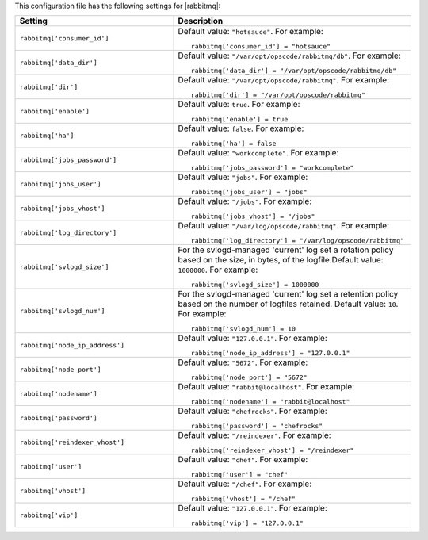 .. The contents of this file may be included in multiple topics.
.. This file should not be changed in a way that hinders its ability to appear in multiple documentation sets.


This configuration file has the following settings for |rabbitmq|:

.. list-table::
   :widths: 200 300
   :header-rows: 1

   * - Setting
     - Description
   * - ``rabbitmq['consumer_id']``
     - Default value: ``"hotsauce"``. For example:
       ::

          rabbitmq['consumer_id'] = "hotsauce"

   * - ``rabbitmq['data_dir']``
     - Default value: ``"/var/opt/opscode/rabbitmq/db"``. For example:
       ::

          rabbitmq['data_dir'] = "/var/opt/opscode/rabbitmq/db"

   * - ``rabbitmq['dir']``
     - Default value: ``"/var/opt/opscode/rabbitmq"``. For example:
       ::

          rabbitmq['dir'] = "/var/opt/opscode/rabbitmq"

   * - ``rabbitmq['enable']``
     - Default value: ``true``. For example:
       ::

          rabbitmq['enable'] = true

   * - ``rabbitmq['ha']``
     - Default value: ``false``. For example:
       ::

          rabbitmq['ha'] = false

   * - ``rabbitmq['jobs_password']``
     - Default value: ``"workcomplete"``. For example:
       ::

          rabbitmq['jobs_password'] = "workcomplete"

   * - ``rabbitmq['jobs_user']``
     - Default value: ``"jobs"``. For example:
       ::

          rabbitmq['jobs_user'] = "jobs"

   * - ``rabbitmq['jobs_vhost']``
     - Default value: ``"/jobs"``. For example:
       ::

          rabbitmq['jobs_vhost'] = "/jobs"

   * - ``rabbitmq['log_directory']``
     - Default value: ``"/var/log/opscode/rabbitmq"``. For example:
       ::

          rabbitmq['log_directory'] = "/var/log/opscode/rabbitmq"

   * - ``rabbitmq['svlogd_size']``
     - For the svlogd-managed 'current' log set a rotation policy based on the size, in bytes, of the logfile.Default value: ``1000000``. For example:
       ::

          rabbitmq['svlogd_size'] = 1000000

   * - ``rabbitmq['svlogd_num']``
     - For the svlogd-managed 'current' log set a retention policy based on the number of logfiles retained. Default value: ``10``. For example:
       ::

          rabbitmq['svlogd_num'] = 10

   * - ``rabbitmq['node_ip_address']``
     - Default value: ``"127.0.0.1"``. For example:
       ::

          rabbitmq['node_ip_address'] = "127.0.0.1"

   * - ``rabbitmq['node_port']``
     - Default value: ``"5672"``. For example:
       ::

          rabbitmq['node_port'] = "5672"

   * - ``rabbitmq['nodename']``
     - Default value: ``"rabbit@localhost"``. For example:
       ::

          rabbitmq['nodename'] = "rabbit@localhost"

   * - ``rabbitmq['password']``
     - Default value: ``"chefrocks"``. For example:
       ::

          rabbitmq['password'] = "chefrocks"

   * - ``rabbitmq['reindexer_vhost']``
     - Default value: ``"/reindexer"``. For example:
       ::

          rabbitmq['reindexer_vhost'] = "/reindexer"

   * - ``rabbitmq['user']``
     - Default value: ``"chef"``. For example:
       ::

          rabbitmq['user'] = "chef"

   * - ``rabbitmq['vhost']``
     - Default value: ``"/chef"``. For example:
       ::

          rabbitmq['vhost'] = "/chef"

   * - ``rabbitmq['vip']``
     - Default value: ``"127.0.0.1"``. For example:
       ::

          rabbitmq['vip'] = "127.0.0.1"

